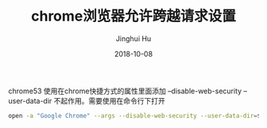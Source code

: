 #+TITLE: chrome浏览器允许跨越请求设置
#+AUTHOR: Jinghui Hu
#+EMAIL: hujinghui@buaa.edu.cn
#+DATE: 2018-10-08
#+TAGS: chrome web-browser CORS


chrome53 使用在chrome快捷方式的属性里面添加 --disable-web-security
--user-data-dir 不起作用。需要使用在命令行下打开

#+BEGIN_SRC sh
  open -a "Google Chrome" --args --disable-web-security --user-data-dir=$HOME/.config/chrome
#+END_SRC
